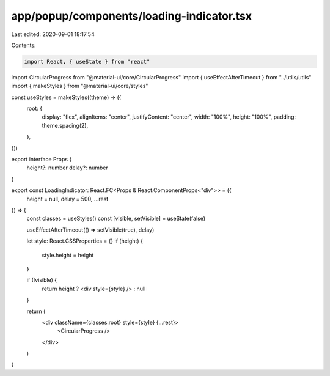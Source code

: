 app/popup/components/loading-indicator.tsx
==========================================

Last edited: 2020-09-01 18:17:54

Contents:

.. code-block:: tsx

    import React, { useState } from "react"
import CircularProgress from "@material-ui/core/CircularProgress"
import { useEffectAfterTimeout } from "../utils/utils"
import { makeStyles } from "@material-ui/core/styles"

const useStyles = makeStyles((theme) => ({
  root: {
    display: "flex",
    alignItems: "center",
    justifyContent: "center",
    width: "100%",
    height: "100%",
    padding: theme.spacing(2),
  },
}))

export interface Props {
  height?: number
  delay?: number
}

export const LoadingIndicator: React.FC<Props & React.ComponentProps<"div">> = ({
  height = null,
  delay = 500,
  ...rest
}) => {
  const classes = useStyles()
  const [visible, setVisible] = useState(false)

  useEffectAfterTimeout(() => setVisible(true), delay)

  let style: React.CSSProperties = {}
  if (height) {
    style.height = height
  }

  if (!visible) {
    return height ? <div style={style} /> : null
  }

  return (
    <div className={classes.root} style={style} {...rest}>
      <CircularProgress />
    </div>
  )
}


